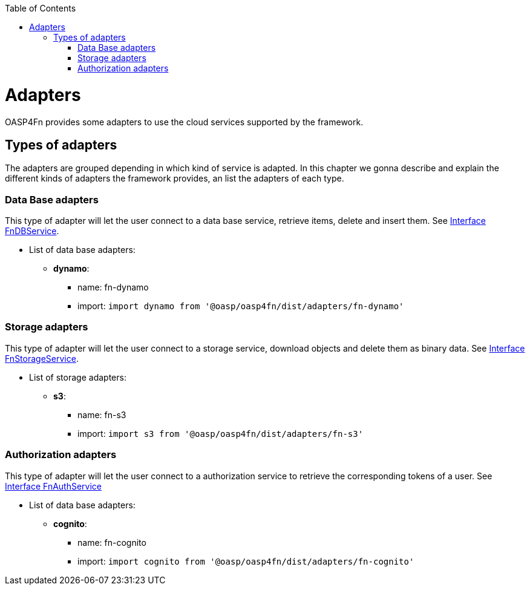 :toc: macro
toc::[]

= Adapters
OASP4Fn provides some adapters to use the cloud services supported by the framework.

== Types of adapters
The adapters are grouped depending in which kind of service is adapted. In this chapter we gonna describe and explain the different kinds of adapters the framework provides, an list the adapters of each type.

=== Data Base adapters
This type of adapter will let the user connect to a data base service, retrieve items, delete and insert them.
See link:++https://htmlpreview.github.io/?https://raw.githubusercontent.com/oasp/oasp4fn/master/doc/interfaces/_index_d_.fndbservice.html++[Interface FnDBService].

* List of data base adapters:
** *dynamo*:
- name: fn-dynamo
- import: `import dynamo from '@oasp/oasp4fn/dist/adapters/fn-dynamo'`

=== Storage adapters
This type of adapter will let the user connect to a storage service, download objects and delete them as binary data.
See link:++https://htmlpreview.github.io/?https://raw.githubusercontent.com/oasp/oasp4fn/master/doc/interfaces/_index_d_.fnstorageservice.html++[Interface FnStorageService].

* List of storage adapters:
** *s3*:
- name: fn-s3
- import: `import s3 from '@oasp/oasp4fn/dist/adapters/fn-s3'`

=== Authorization adapters
This type of adapter will let the user connect to a authorization service to retrieve the corresponding tokens of a user.
See link:++https://htmlpreview.github.io/?https://raw.githubusercontent.com/oasp/oasp4fn/master/doc/interfaces/_index_d_.fnauthservice.html++[Interface FnAuthService]

* List of data base adapters:
** *cognito*:
- name: fn-cognito
- import: `import cognito from '@oasp/oasp4fn/dist/adapters/fn-cognito'`